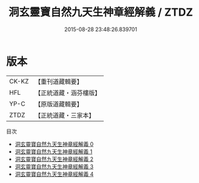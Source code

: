 #+TITLE: 洞玄靈寶自然九天生神章經解義 / ZTDZ

#+DATE: 2015-08-28 23:48:26.839701
* 版本
 |     CK-KZ|【重刊道藏輯要】|
 |       HFL|【正統道藏・涵芬樓版】|
 |      YP-C|【原版道藏輯要】|
 |      ZTDZ|【正統道藏・三家本】|
目次
 - [[file:KR5b0080_000.txt][洞玄靈寶自然九天生神章經解義 0]]
 - [[file:KR5b0080_001.txt][洞玄靈寶自然九天生神章經解義 1]]
 - [[file:KR5b0080_002.txt][洞玄靈寶自然九天生神章經解義 2]]
 - [[file:KR5b0080_003.txt][洞玄靈寶自然九天生神章經解義 3]]
 - [[file:KR5b0080_004.txt][洞玄靈寶自然九天生神章經解義 4]]
